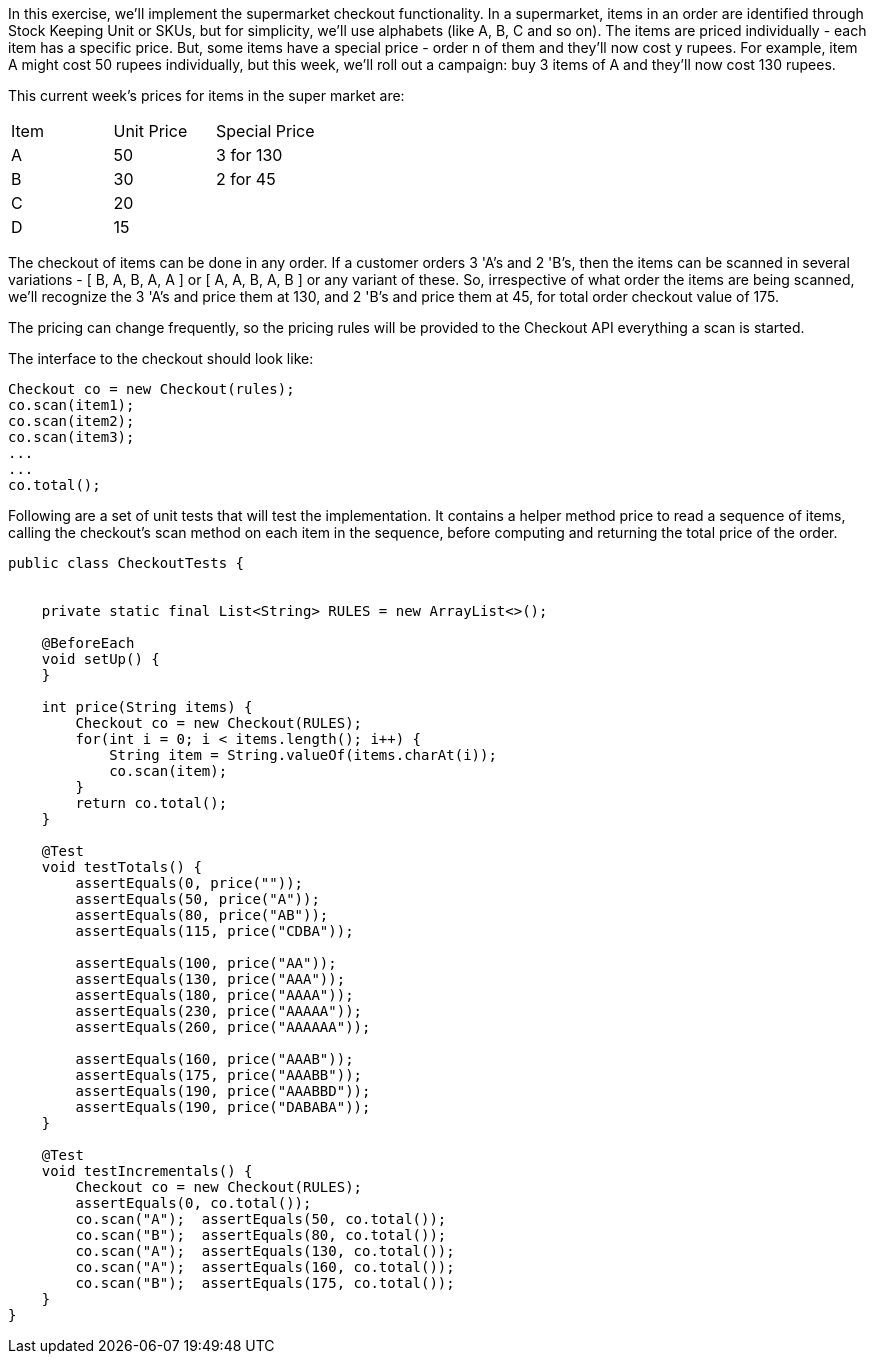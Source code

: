 In this exercise, we'll implement the supermarket checkout functionality.
In a supermarket, items in an order are identified through Stock Keeping Unit or SKUs, but for simplicity, we'll use alphabets (like A, B, C and so on). The items are priced individually - each item has a specific price.
But, some items have a special price - order n of them and they'll now cost y rupees. For example, item A might cost 50 rupees individually, but this week, we'll roll out a campaign: buy 3 items of A and they'll now cost 130 rupees.

This current week's prices for items in the super market are:

|===
| Item | Unit Price | Special Price
| A    | 50         | 3 for 130
| B    | 30         | 2 for 45
| C    | 20         |
| D    | 15         |
|===


The checkout of items can be done in any order. If a customer orders 3 'A's and 2 'B's, then the items can be scanned in several variations - [ B, A, B, A, A ] or [ A, A, B, A, B ] or any variant of these. So, irrespective of what order the items are being scanned, we'll recognize the 3 'A's and price them at 130, and 2 'B's and price them at 45, for total order checkout value of 175.

The pricing can change frequently, so the pricing rules will be provided to the Checkout API everything a scan is started.

The interface to the checkout should look like:

[source,java]
----
Checkout co = new Checkout(rules);
co.scan(item1);
co.scan(item2);
co.scan(item3);
...
...
co.total();
----

Following are a set of unit tests that will test the implementation. It contains a helper method price to read a sequence of items, calling the checkout's scan method on each item in the sequence, before computing and returning the total price of the order.

[source,java]
----
public class CheckoutTests {


    private static final List<String> RULES = new ArrayList<>();

    @BeforeEach
    void setUp() {
    }

    int price(String items) {
        Checkout co = new Checkout(RULES);
        for(int i = 0; i < items.length(); i++) {
            String item = String.valueOf(items.charAt(i));
            co.scan(item);
        }
        return co.total();
    }

    @Test
    void testTotals() {
        assertEquals(0, price(""));
        assertEquals(50, price("A"));
        assertEquals(80, price("AB"));
        assertEquals(115, price("CDBA"));

        assertEquals(100, price("AA"));
        assertEquals(130, price("AAA"));
        assertEquals(180, price("AAAA"));
        assertEquals(230, price("AAAAA"));
        assertEquals(260, price("AAAAAA"));

        assertEquals(160, price("AAAB"));
        assertEquals(175, price("AAABB"));
        assertEquals(190, price("AAABBD"));
        assertEquals(190, price("DABABA"));
    }

    @Test
    void testIncrementals() {
        Checkout co = new Checkout(RULES);
        assertEquals(0, co.total());
        co.scan("A");  assertEquals(50, co.total());
        co.scan("B");  assertEquals(80, co.total());
        co.scan("A");  assertEquals(130, co.total());
        co.scan("A");  assertEquals(160, co.total());
        co.scan("B");  assertEquals(175, co.total());
    }
}
----

